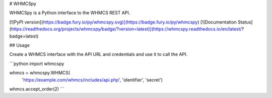 # WHMCSpy

WHMCSpy is a Python interface to the WHMCS REST API.

[![PyPI version](https://badge.fury.io/py/whmcspy.svg)](https://badge.fury.io/py/whmcspy)
[![Documentation Status](https://readthedocs.org/projects/whmcspy/badge/?version=latest)](https://whmcspy.readthedocs.io/en/latest/?badge=latest)

## Usage

Create a WHMCS interface with the API URL and credentials and use it to
call the API.

```python
import whmcspy

whmcs = whmcspy.WHMCS(
    'https://example.com/whmcs/includes/api.php',
    'identifier',
    'secret')
whmcs.accept_order(2)
```



